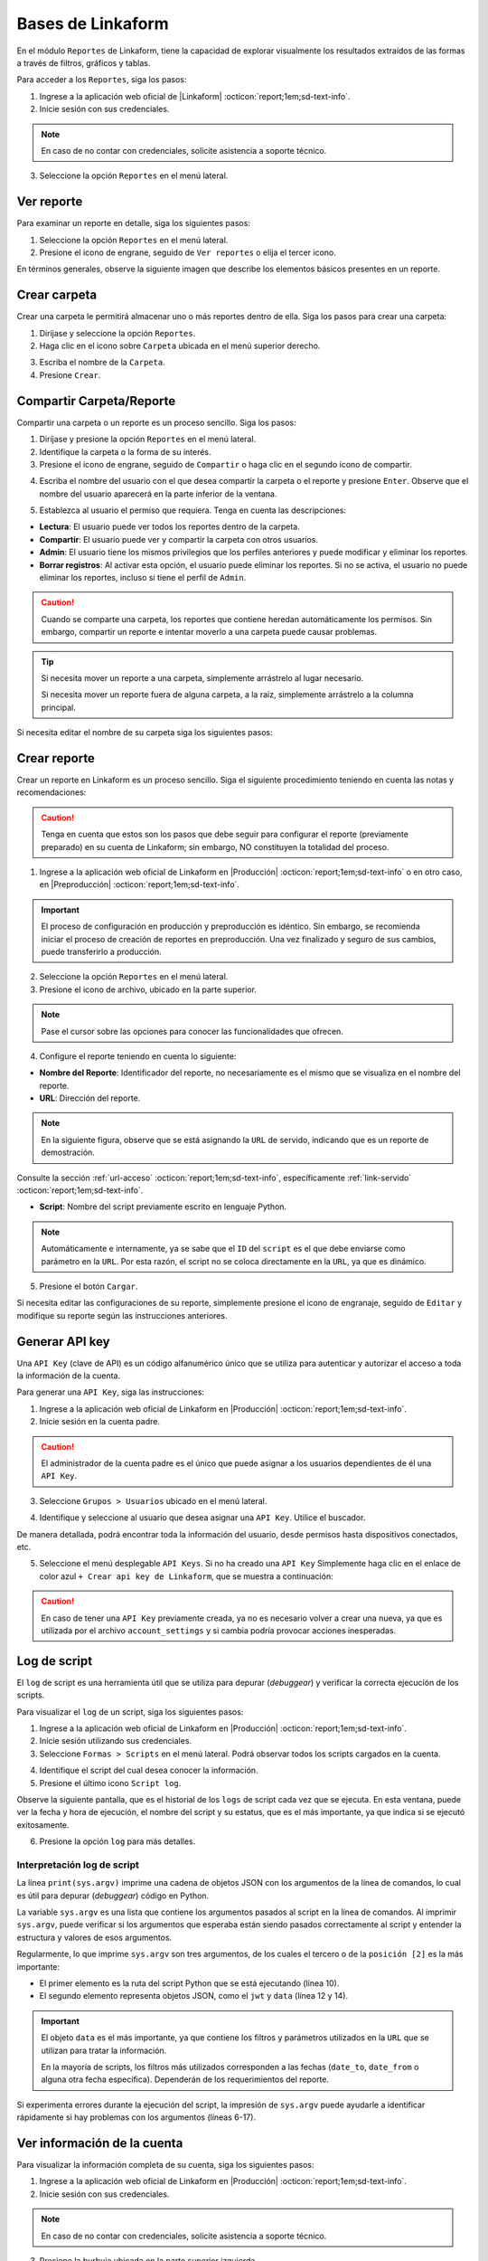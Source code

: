 ==================
Bases de Linkaform
==================

En el módulo ``Reportes`` de Linkaform, tiene la capacidad de explorar visualmente los resultados extraídos de las formas a través de filtros, gráficos y tablas.

Para acceder a los ``Reportes``, siga los pasos:

1. Ingrese a la aplicación web oficial de |Linkaform| :octicon:`report;1em;sd-text-info`.
2. Inicie sesión con sus credenciales.

.. note:: En caso de no contar con credenciales, solicite asistencia a soporte técnico.

3. Seleccione la opción ``Reportes`` en el menú lateral. 

.. image:: /imgs/Reportes/Reportes1.png

Ver reporte
===========

Para examinar un reporte en detalle, siga los siguientes pasos:

1. Seleccione la opción ``Reportes`` en el menú lateral. 
2. Presione el icono de engrane, seguido de ``Ver reportes`` o elija el tercer icono.

.. image:: /imgs/Reportes/Reportes2.png

En términos generales, observe la siguiente imagen que describe los elementos básicos presentes en un reporte.

.. image:: /imgs/Reportes/Reportes3.png

Crear carpeta
=============

Crear una carpeta le permitirá almacenar uno o más reportes dentro de ella. Siga los pasos para crear una carpeta:

1. Diríjase y seleccione la opción ``Reportes``.
2. Haga clic en el icono sobre ``Carpeta`` ubicada en el menú superior derecho.

.. image:: /imgs/Reportes/Reportes6.png

3. Escriba el nombre de la ``Carpeta``.
4. Presione ``Crear``.

Compartir Carpeta/Reporte
=========================

Compartir una carpeta o un reporte es un proceso sencillo. Siga los pasos:

1. Diríjase y presione la opción ``Reportes`` en el menú lateral.
2. Identifique la carpeta o la forma de su interés.
3. Presione el icono de engrane, seguido de ``Compartir`` o haga clic en el segundo ícono de compartir.

.. image:: /imgs/Reportes/Reportes4.png

4. Escriba el nombre del usuario con el que desea compartir la carpeta o el reporte y presione ``Enter``. Observe que el nombre del usuario aparecerá en la parte inferior de la ventana.

.. image:: /imgs/Reportes/Reportes5.png

.. seealso:: 

    La diferencia en las opciones de permisos se debe a que el usuario Omar Vázquez es una conexión. Es decir, pertenece a otra cuenta principal diferente a la suya.

    En cambio, el usuario Erika pertenece a la misma cuenta padre.

5. Establezca al usuario el permiso que requiera. Tenga en cuenta las descripciones:

- **Lectura**: El usuario puede ver todos los reportes dentro de la carpeta. 
- **Compartir**: El usuario puede ver y compartir la carpeta con otros usuarios. 
- **Admin**: El usuario tiene los mismos privilegios que los perfiles anteriores y puede modificar y eliminar los reportes.
- **Borrar registros**: Al activar esta opción, el usuario puede eliminar los reportes. Si no se activa, el usuario no puede eliminar los reportes, incluso si tiene el perfil de ``Admin``.

.. caution:: Cuando se comparte una carpeta, los reportes que contiene heredan automáticamente los permisos. Sin embargo, compartir un reporte e intentar moverlo a una carpeta puede causar problemas.

.. tip:: 
    
    Si necesita mover un reporte a una carpeta, simplemente arrástrelo al lugar necesario. 
    
    Si necesita mover un reporte fuera de alguna carpeta, a la raíz, simplemente arrástrelo a la columna principal.

Si necesita editar el nombre de su carpeta siga los siguientes pasos:

.. grid:: 2
    :gutter: 0
    :padding: 0
    :margin: 0

    .. grid-item-card:: 
        :columns: 3
        :padding: 0
        :margin: 0

        .. image:: /imgs/Reportes/Reportes9.png
            :width: 400
            :height: 200

    .. grid-item-card:: 
        :columns: 9
        :padding: 0
        :margin: 0

        1. Presione el icono de engrane, seguido de ``Editar``.
        2. Renombre a la carpeta.
        3. Haga clic en ``Renombrar``.

.. _config-reporte:

Crear reporte
=============

Crear un reporte en Linkaform es un proceso sencillo. Siga el siguiente procedimiento teniendo en cuenta las notas y recomendaciones:

.. caution:: Tenga en cuenta que estos son los pasos que debe seguir para configurar el reporte (previamente preparado) en su cuenta de Linkaform; sin embargo, NO constituyen la totalidad del proceso.

1. Ingrese a la aplicación web oficial de Linkaform en |Producción| :octicon:`report;1em;sd-text-info` o en otro caso, en |Preproducción| :octicon:`report;1em;sd-text-info`.

.. important:: El proceso de configuración en producción y preproducción es idéntico. Sin embargo, se recomienda iniciar el proceso de creación de reportes en preproducción. Una vez finalizado y seguro de sus cambios, puede transferirlo a producción.

2. Seleccione la opción ``Reportes`` en el menú lateral. 
3. Presione el icono de archivo, ubicado en la parte superior.

.. image:: /imgs/Reportes/Reportes7.png

.. note:: Pase el cursor sobre las opciones para conocer las funcionalidades que ofrecen.

4. Configure el reporte teniendo en cuenta lo siguiente:

- **Nombre del Reporte**: Identificador del reporte, no necesariamente es el mismo que se visualiza en el nombre del reporte.
- **URL**: Dirección del reporte. 

.. note:: En la siguiente figura, observe que se está asignando la ``URL`` de servido, indicando que es un reporte de demostración. 

Consulte la sección :ref:`url-acceso` :octicon:`report;1em;sd-text-info`, específicamente :ref:`link-servido` :octicon:`report;1em;sd-text-info`.
 
- **Script**: Nombre del script previamente escrito en lenguaje Python. 

.. note:: Automáticamente e internamente, ya se sabe que el ``ID`` del ``script`` es el que debe enviarse como parámetro en la ``URL``. Por esta razón, el script no se coloca directamente en la ``URL``, ya que es dinámico.

.. image:: /imgs/Reportes/Reportes8.png

5. Presione el botón ``Cargar``.

Si necesita editar las configuraciones de su reporte, simplemente presione el icono de engranaje, seguido de ``Editar`` y modifique su reporte según las instrucciones anteriores.

.. image:: /imgs/Reportes/Reportes9.png

.. _generar-api-key:

Generar API key
===============

Una ``API Key`` (clave de API) es un código alfanumérico único que se utiliza para autenticar y autorizar el acceso a toda la información de la cuenta.

Para generar una ``API Key``, siga las instrucciones:

1. Ingrese a la aplicación web oficial de Linkaform en |Producción| :octicon:`report;1em;sd-text-info`.
2. Inicie sesión en la cuenta padre. 

.. caution:: El administrador de la cuenta padre es el único que puede asignar a los usuarios dependientes de él una ``API Key``.

3. Seleccione ``Grupos > Usuarios`` ubicado en el menú lateral.

.. image:: /imgs/Reportes/Reportes20.png

4. Identifique y seleccione al usuario que desea asignar una ``API Key``. Utilice el buscador.

.. image:: /imgs/Reportes/Reportes21.png

De manera detallada, podrá encontrar toda la información del usuario, desde permisos hasta dispositivos conectados, etc.

.. image:: /imgs/Reportes/Reportes22.png

5. Seleccione el menú desplegable ``API Keys``. Si no ha creado una ``API Key`` Simplemente haga clic en el enlace de color azul ``+ Crear api key de Linkaform``, que se muestra a continuación:

.. image:: /imgs/Reportes/Reportes23.png

.. caution:: En caso de tener una ``API Key`` previamente creada, ya no es necesario volver a crear una nueva, ya que es utilizada por el archivo ``account_settings`` y si cambia podría provocar acciones inesperadas. 

.. _log-script:

Log de script
=============

El ``log`` de script es una herramienta útil que se utiliza para depurar (*debuggear*) y verificar la correcta ejecución de los scripts.

Para visualizar el ``log`` de un script, siga los siguientes pasos:

1. Ingrese a la aplicación web oficial de Linkaform en |Producción| :octicon:`report;1em;sd-text-info`.
2. Inicie sesión utilizando sus credenciales.
3. Seleccione ``Formas > Scripts`` en el menú lateral. Podrá observar todos los scripts cargados en la cuenta.

.. image:: /imgs/Reportes/Reportes24.png

4. Identifique el script del cual desea conocer la información.
5. Presione el último icono ``Script log``.

.. image:: /imgs/Reportes/Reportes25.png

Observe la siguiente pantalla, que es el historial de los ``logs`` de script cada vez que se ejecuta. En esta ventana, puede ver la fecha y hora de ejecución, el nombre del script y su estatus, que es el más importante, ya que indica si se ejecutó exitosamente.

6. Presione la opción ``log`` para más detalles.

.. image:: /imgs/Reportes/Reportes26.png

.. seealso:: Consulte `la siguiente sección <#interpretacion-log-script>`_ :octicon:`report;1em;sd-text-info` para más detalles.

.. _interpretacion-log-script:

Interpretación log de script
----------------------------

La línea ``print(sys.argv)`` imprime una cadena de objetos JSON con los argumentos de la línea de comandos, lo cual es útil para depurar (*debuggear*) código en Python.

.. seealso:: Consulte :ref:`main` :octicon:`report;1em;sd-text-info` para más detalles.
    
La variable ``sys.argv`` es una lista que contiene los argumentos pasados al script en la línea de comandos. Al imprimir ``sys.argv``, puede verificar si los argumentos que esperaba están siendo pasados correctamente al script y entender la estructura y valores de esos argumentos.

Regularmente, lo que imprime ``sys.argv`` son tres argumentos, de los cuales el tercero o de la ``posición [2]`` es la más importante:

- El primer elemento es la ruta del script Python que se está ejecutando (línea 10).
- El segundo elemento representa objetos JSON, como el ``jwt`` y ``data`` (línea 12 y 14).

.. important:: El objeto ``data`` es el más importante, ya que contiene los filtros y parámetros utilizados en la ``URL`` que se utilizan para tratar la información. 

    .. code-block:: python
        :linenos:
        
        "data": {"promotor": "", "script_id": 123, "date_from": "2023-11-29", "option": 1, "date_to": "2023-12-29"},
       
    En la mayoría de scripts, los filtros más utilizados corresponden a las fechas (``date_to``, ``date_from`` o alguna otra fecha específica). Dependerán de los requerimientos del reporte.

.. code-block:: python
    :linenos:
    :emphasize-lines: 10, 12, 14

    ==== LOG FOR SCRIPT reporte_visitas.py ==== 
    Host: swarm1.lkf.cloud 
    Running on Image: linkaform/python3_lkf:latest 
    Start Date: 2023-12-29 16:04:24.796816+00:00 
    End Date: 2023-12-29 16:04:26.348783+00:00 
    =========== TRACEBACK ============= 
    =========== END ============= 

    =========== OUTPUT ============= 
    ['/srv/backend.linkaform.com/infosync-api/backend/media/uploads/public-client-11702/scripts/reporte_visitas.py', '{}', 

    '{"jwt": "Bearer zI1NiIsInR5cCI6IkpXVCJ9.eyJ1c2VybmFtZSI0X2lkIjoxMTcwMiwiaXNfbW9iaWxlIjFpbCI6InZhcmVua2FzZkBnbWFpbC5jb20ifQ.b-xZSl8i1EsoCTIf8Oi1Cj8lcg0_79URc6S94UO_pvd20NmG_Ome71vd6pAULSfjxlLjirYHRIwl1w4VzSOumTipN2wVp5JWeFKJ8-hAKCSoSW8CQi9PgSxnlT0UK-pOt6R7olvIbQVE_vWJbQqL4n8r5_FsTXW4jLiRVyQ9AIcmIL_IFfBZtRKAr5dTabTAjfq1wSJtW-3CWPdR_0IcvOlavjPNWfAdlq5R1e6_-Q6rjDyLDzUyXup5N35gHAsLgafZXqybXm_jvSoS30cDpJexnKpTmQ2BOHYd4f4oSVKpcUhC1O_yiOFQ_lSMbOGfzg2-MFW2lsbeMXEz0__IA9eg9HnpkJNDJ-QIi9lO7YbYZX5IN1cIVu41b4fABbbKlXiJ-0IcdfjsRQde_z9JNttdaaZLEp1bGdksoBy-B6y2CALHIjhjcnqOmXLFbL6OSKQGyoVB2hcg-2nA1WXx1yAwddrqix-bBmRPhL0JgVDeMBDmVTd9XRO0Af9qs-AAFJoz3RTJf2X3sZLuFZ0ASmOaVDxCJZ-G5ycLLQ-cs", 

    "data": {"promotor": "", "script_id": 123, "date_from": "2023-11-29", "option": 1, "date_to": "2023-12-29"}, "account_id": 11702, "docker_image": "linkaform/python3_lkf:latest", "name": "reporte_visitas.py"}', 'False'
    ]

Si experimenta errores durante la ejecución del script, la impresión de ``sys.argv`` puede ayudarle a identificar rápidamente si hay problemas con los argumentos (líneas 6-17).

.. code-block:: python
    :linenos:
    :emphasize-lines: 6-17

    ==== LOG FOR SCRIPT reporte_encuestas.py ==== 
    Host: swarm0.lkf.cloud 
    Start Date: 2023-09-04 17:29:43.132755+00:00 
    End Date: 2023-09-04 17:29:44.578959+00:00 
    =========== TRACEBACK ============= 
    Traceback (most recent call last):
    File "/srv/backend.linkaform.com/infosync-api/backend/media/uploads/public-client-11702/scripts/reporte_encuestas.py", line 737, in <module>
        response = get_query_visita(date_from, date_to)
    File "/srv/backend.linkaform.com/infosync-api/backend/media/uploads/public-client-11702/scripts/reporte_encuestas.py", line 604, in get_query_visita
        match_query.update(get_date_query(date_from=date_from, date_to=date_to))
    File "/srv/backend.linkaform.com/infosync-api/backend/media/uploads/public-client-11702/scripts/reporte_encuestas.py", line 27, in get_date_query
        date_to = datetime.strptime('%s 23:59:59'%(date_to), "%Y-%m-%d %H:%M:%S") - timedelta(seconds=tz_offset)
    File "/usr/local/lib/python3.7/_strptime.py", line 577, in _strptime_datetime
        tt, fraction, gmtoff_fraction = _strptime(data_string, format)
    File "/usr/local/lib/python3.7/_strptime.py", line 359, in _strptime
        (data_string, format))
    ValueError: time data ' 23:59:59' does not match format '%Y-%m-%d %H:%M:%S'
    =========== END ============= 

    =========== OUTPUT ============= 
    es un error del tipo lkf
    ['/srv/backend.linkaform.com/infosync-api/backend/media/uploads/public-client-11702/scripts/reporte_encuestas.py', '{}', 
    
    '{"jwt": "Bearer I1NiIsInR5cCI6IkpXVCJ9.eX2lkIjoxMTcwMiwicGFyjoxNjk0NDUzMzua2FzZkBnbWFpbC5jb20ifQ.Rcoxv3nR3vWJf1S_2ZVdjM12qEeVEWeLkSxVtI8ou_t6MX5F4J2Q4eX6Ot6Y64_MeZji4JILDhynUTsxYn_b5mkm3Adfgq-KVwOG5K_scDloTDsxV_UDzcxWsC7LsadaASNd4D2OyTGqUI0JM5sz3z3xQFel8gsztLE1yHHQoVgDYQ2y0lYzsZCWY0l_Oi8Pa3R9-ONCy5UtVC8V73xMKCrV4uHuUL9XhZ_8ObJdebRErlRihMvUsxI2j2ipEQgM7tRU9q3zLNAws0tTdULne7mKLbrxYqpdV_r-PBR16KEmXpkm-tdmBs0zISy8HunAaQgtuYtaWp-k5R6fiJ-is4UQ8thy67cRaBqQumlDn5inUcTMZFjfwDd1XynNZfDPFos_tdeZILJ-6o03CGpkUORxDvlVzcS9kKyw7xq7VD0T_q8A89R1FVMqpXAhV-zcq1YYd-6YPeop_urvVrRe4STP5ZhdBBn8epWrYIxgNNXQAnsXQZaWCz85kwCiV80z4B1C_VCAA2i5eKezpNsV8W4zkUEfPhGIUP90NjXC-yZKCMRZSjM", 
    
    "data": {"script_id": 123, "date_from": "2023-08-28", "option": 0, "date_to": ""}, "account_id": 11702, "name": "reporte_encuestas.py"}', 'False'
    ]

.. _informacion-cuenta:

Ver información de la cuenta
============================

Para visualizar la información completa de su cuenta, siga los siguientes pasos:

1. Ingrese a la aplicación web oficial de Linkaform en |Producción| :octicon:`report;1em;sd-text-info`.
2. Inicie sesión con sus credenciales.

.. note:: En caso de no contar con credenciales, solicite asistencia a soporte técnico.

3. Presione la burbuja ubicada en la parte superior izquierda.
4. Seleccione la opción ``Cuenta``.

.. image:: /imgs/Reportes/Reportes18.png

Observe el contenido de su cuenta; por privacidad, cierta información se oculta. Tenga en cuenta el ``ID`` de la cuenta padre.

.. image:: /imgs/Reportes/Reportes19.png

.. _ver-id-forma:

Ver ``ID`` de la forma
======================

Para poder visualizar el ``ID`` de la forma siga los pasos:

1. Ingrese a la aplicación web oficial de Linkaform en |Producción| :octicon:`report;1em;sd-text-info`.
2. Inicie sesión con sus credenciales.

.. note:: En caso de no contar con credenciales, solicite asistencia a soporte técnico.

3. Presione ``Formas > Mis Formas`` ubicado en el menú lateral.
4. Identifique la forma y seleccione la opción ``Editar``.

.. image:: /imgs/Reportes/Reportes28.png

5. Observe el ``ID`` ubicado en la parte superior.

.. image:: /imgs/Reportes/Reportes29.png

Si desea crear su propio reporte personalizado, le sugerimos revisar las siguientes secciones de la documentación que explican cómo crear reportes. En caso contrario, le recomendamos contactar a soporte técnico para que el equipo de Linkaform pueda elaborar una propuesta a la medida.

.. LIGAS EXTERNAS

.. |Linkaform| raw:: html

   <a href="https://app.linkaform.com/" target="_blank">Linkaform</a>

.. |Producción| raw:: html

   <a href="https://app.linkaform.com/" target="_blank">producción</a>

.. |Preproducción| raw:: html

   <a href="https://preprod.linkaform.com/" target="_blank">Preproducción</a>